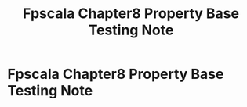 #+TITLE: Fpscala Chapter8 Property Base Testing Note

* Fpscala Chapter8 Property Base Testing Note
:PROPERTIES:
:NOTER_DOCUMENT: /home/awannaphasch2016/Documents/Courses/FAU/2022/spring/functional-programming-with-scala/course-material/chapters/Chapter 8. Property-based testing.pdf
:NOTER_PAGE: [[pdf:~/Documents/Courses/FAU/2022/spring/functional-programming-with-scala/course-material/chapters/Chapter 8. Property-based testing.pdf::1++0.00]]
:END:
